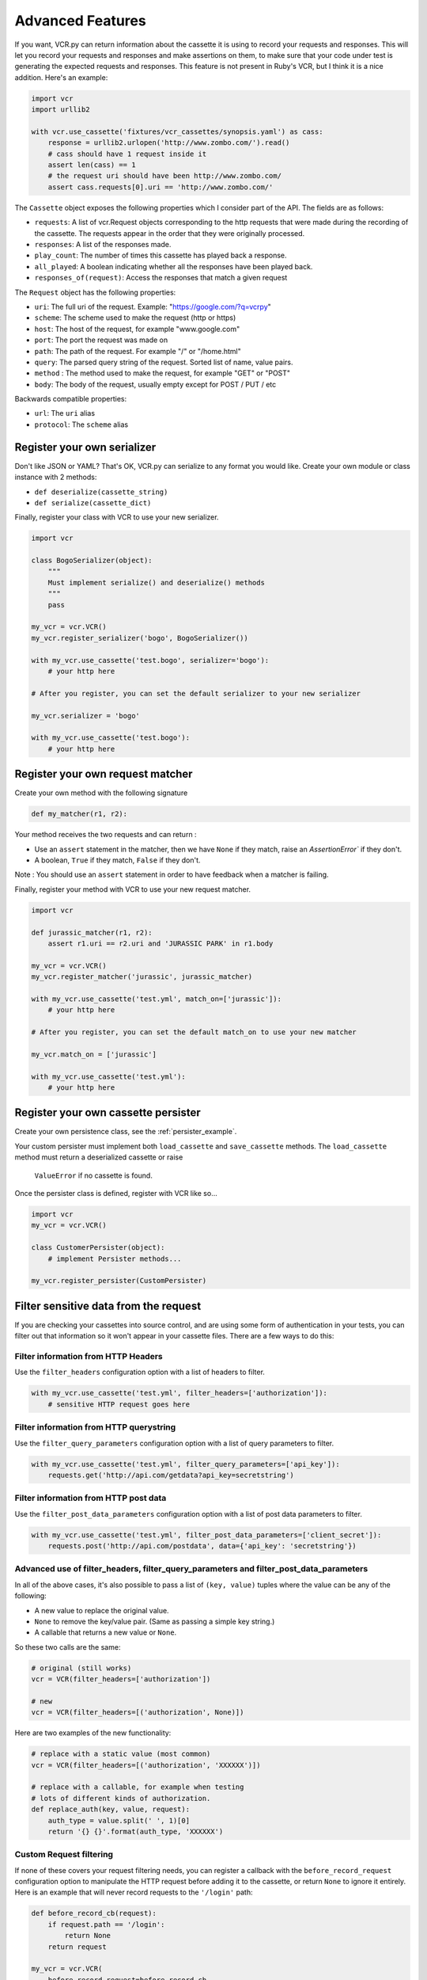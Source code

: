 Advanced Features
=================

If you want, VCR.py can return information about the cassette it is
using to record your requests and responses. This will let you record
your requests and responses and make assertions on them, to make sure
that your code under test is generating the expected requests and
responses. This feature is not present in Ruby's VCR, but I think it is
a nice addition. Here's an example:

.. code:: python

    import vcr
    import urllib2

    with vcr.use_cassette('fixtures/vcr_cassettes/synopsis.yaml') as cass:
        response = urllib2.urlopen('http://www.zombo.com/').read()
        # cass should have 1 request inside it
        assert len(cass) == 1 
        # the request uri should have been http://www.zombo.com/
        assert cass.requests[0].uri == 'http://www.zombo.com/'

The ``Cassette`` object exposes the following properties which I
consider part of the API. The fields are as follows:

-  ``requests``: A list of vcr.Request objects corresponding to the http
   requests that were made during the recording of the cassette. The
   requests appear in the order that they were originally processed.
-  ``responses``: A list of the responses made.
-  ``play_count``: The number of times this cassette has played back a
   response.
-  ``all_played``: A boolean indicating whether all the responses have
   been played back.
-  ``responses_of(request)``: Access the responses that match a given
   request

The ``Request`` object has the following properties:

-  ``uri``: The full uri of the request. Example:
   "https://google.com/?q=vcrpy"
-  ``scheme``: The scheme used to make the request (http or https)
-  ``host``: The host of the request, for example "www.google.com"
-  ``port``: The port the request was made on
-  ``path``: The path of the request. For example "/" or "/home.html"
-  ``query``: The parsed query string of the request. Sorted list of
   name, value pairs.
-  ``method`` : The method used to make the request, for example "GET"
   or "POST"
-  ``body``: The body of the request, usually empty except for POST /
   PUT / etc

Backwards compatible properties:

-  ``url``: The ``uri`` alias
-  ``protocol``: The ``scheme`` alias

Register your own serializer
----------------------------

Don't like JSON or YAML? That's OK, VCR.py can serialize to any format
you would like. Create your own module or class instance with 2 methods:

-  ``def deserialize(cassette_string)``
-  ``def serialize(cassette_dict)``

Finally, register your class with VCR to use your new serializer.

.. code:: python

    import vcr

    class BogoSerializer(object):
        """
        Must implement serialize() and deserialize() methods
        """
        pass

    my_vcr = vcr.VCR()
    my_vcr.register_serializer('bogo', BogoSerializer())

    with my_vcr.use_cassette('test.bogo', serializer='bogo'):
        # your http here

    # After you register, you can set the default serializer to your new serializer

    my_vcr.serializer = 'bogo'

    with my_vcr.use_cassette('test.bogo'):
        # your http here

Register your own request matcher
---------------------------------

Create your own method with the following signature

.. code:: python

    def my_matcher(r1, r2):

Your method receives the two requests and can return :

- Use an ``assert`` statement in the matcher, then we have ``None`` if they match, raise an `AssertionError`` if they don't.
- A boolean, ``True`` if they match, ``False`` if they don't.

Note : You should use an ``assert`` statement in order to have feedback when a matcher is failing.

Finally, register your method with VCR to use your new request matcher.

.. code:: python

    import vcr

    def jurassic_matcher(r1, r2):
        assert r1.uri == r2.uri and 'JURASSIC PARK' in r1.body

    my_vcr = vcr.VCR()
    my_vcr.register_matcher('jurassic', jurassic_matcher)

    with my_vcr.use_cassette('test.yml', match_on=['jurassic']):
        # your http here

    # After you register, you can set the default match_on to use your new matcher

    my_vcr.match_on = ['jurassic']

    with my_vcr.use_cassette('test.yml'):
        # your http here

Register your own cassette persister
------------------------------------

Create your own persistence class, see the :ref:`persister_example`.

Your custom persister must implement both ``load_cassette`` and ``save_cassette``
methods.  The ``load_cassette`` method must return a deserialized cassette or raise
 ``ValueError`` if no cassette is found.

Once the persister class is defined, register with VCR like so...

.. code:: python

    import vcr
    my_vcr = vcr.VCR()

    class CustomerPersister(object):
        # implement Persister methods...

    my_vcr.register_persister(CustomPersister)

Filter sensitive data from the request
--------------------------------------

If you are checking your cassettes into source control, and are using
some form of authentication in your tests, you can filter out that
information so it won't appear in your cassette files. There are a few
ways to do this:

Filter information from HTTP Headers
~~~~~~~~~~~~~~~~~~~~~~~~~~~~~~~~~~~~

Use the ``filter_headers`` configuration option with a list of headers
to filter.

.. code:: python

    with my_vcr.use_cassette('test.yml', filter_headers=['authorization']):
        # sensitive HTTP request goes here

Filter information from HTTP querystring
~~~~~~~~~~~~~~~~~~~~~~~~~~~~~~~~~~~~~~~~

Use the ``filter_query_parameters`` configuration option with a list of
query parameters to filter.

.. code:: python

    with my_vcr.use_cassette('test.yml', filter_query_parameters=['api_key']):
        requests.get('http://api.com/getdata?api_key=secretstring')

Filter information from HTTP post data
~~~~~~~~~~~~~~~~~~~~~~~~~~~~~~~~~~~~~~

Use the ``filter_post_data_parameters`` configuration option with a list
of post data parameters to filter.

.. code:: python

    with my_vcr.use_cassette('test.yml', filter_post_data_parameters=['client_secret']):
        requests.post('http://api.com/postdata', data={'api_key': 'secretstring'})

Advanced use of filter_headers, filter_query_parameters and filter_post_data_parameters
~~~~~~~~~~~~~~~~~~~~~~~~~~~~~~~~~~~~~~~~~~~~~~~~~~~~~~~~~~~~~~~~~~~~~~~~~~~~~~~~~~~~~~~

In all of the above cases, it's also possible to pass a list of ``(key, value)``
tuples where the value can be any of the following:

* A new value to replace the original value.
* ``None`` to remove the key/value pair. (Same as passing a simple key string.)
* A callable that returns a new value or ``None``.

So these two calls are the same:

.. code:: python

    # original (still works)
    vcr = VCR(filter_headers=['authorization'])
    
    # new
    vcr = VCR(filter_headers=[('authorization', None)])

Here are two examples of the new functionality:

.. code:: python

    # replace with a static value (most common)
    vcr = VCR(filter_headers=[('authorization', 'XXXXXX')])
    
    # replace with a callable, for example when testing
    # lots of different kinds of authorization.
    def replace_auth(key, value, request):
        auth_type = value.split(' ', 1)[0]
        return '{} {}'.format(auth_type, 'XXXXXX')

Custom Request filtering
~~~~~~~~~~~~~~~~~~~~~~~~

If none of these covers your request filtering needs, you can register a
callback with the ``before_record_request`` configuration option to
manipulate the HTTP request before adding it to the cassette, or return
``None`` to ignore it entirely. Here is an example that will never record
requests to the ``'/login'`` path:

.. code:: python

    def before_record_cb(request):
        if request.path == '/login':
            return None
        return request

    my_vcr = vcr.VCR(
        before_record_request=before_record_cb,
    )
    with my_vcr.use_cassette('test.yml'):
        # your http code here

You can also mutate the request using this callback. For example, you
could remove all query parameters from any requests to the ``'/login'``
path.

.. code:: python

    def scrub_login_request(request):
        if request.path == '/login':
            request.uri, _ =  urllib.splitquery(request.uri)
        return request

    my_vcr = vcr.VCR(
        before_record_request=scrub_login_request,
    )
    with my_vcr.use_cassette('test.yml'):
        # your http code here

Custom Response Filtering
~~~~~~~~~~~~~~~~~~~~~~~~~

You can also do response filtering with the
``before_record_response`` configuration option. Its usage is
similar to the above ``before_record_request`` - you can
mutate the response, or return ``None`` to avoid recording
the request and response altogether. For example to hide
sensitive data from the request body:

.. code:: python

    def scrub_string(string, replacement=''):
        def before_record_response(response):
            response['body']['string'] = response['body']['string'].replace(string, replacement)
            return response
        return before_record_response

    my_vcr = vcr.VCR(
        before_record_response=scrub_string(settings.USERNAME, 'username'),
    )
    with my_vcr.use_cassette('test.yml'):
         # your http code here    


Decode compressed response
---------------------------

When the ``decode_compressed_response`` keyword argument of a ``VCR`` object
is set to True, VCR will decompress "gzip" and "deflate" response bodies
before recording. This ensures that these interactions become readable and
editable after being serialized.

.. note::
    Decompression is done before any other specified `Custom Response Filtering`_.

This option should be avoided if the actual decompression of response bodies
is part of the functionality of the library or app being tested.

Ignore requests
---------------

If you would like to completely ignore certain requests, you can do it
in a few ways:

-  Set the ``ignore_localhost`` option equal to True. This will not
   record any requests sent to (or responses from) localhost, 127.0.0.1,
   or 0.0.0.0.
-  Set the ``ignore_hosts`` configuration option to a list of hosts to
   ignore
-  Add a ``before_record_request`` or ``before_record_response`` callback
   that returns ``None`` for requests you want to ignore (see above).

Requests that are ignored by VCR will not be saved in a cassette, nor
played back from a cassette. VCR will completely ignore those requests
as if it didn't notice them at all, and they will continue to hit the
server as if VCR were not there.

Custom Patches
--------------

If you use a custom ``HTTPConnection`` class, or otherwise make http
requests in a way that requires additional patching, you can use the
``custom_patches`` keyword argument of the ``VCR`` and ``Cassette``
objects to patch those objects whenever a cassette's context is entered.
To patch a custom version of ``HTTPConnection`` you can do something
like this:

::

    import where_the_custom_https_connection_lives
    from vcr.stubs import VCRHTTPSConnection
    my_vcr = config.VCR(custom_patches=((where_the_custom_https_connection_lives, 'CustomHTTPSConnection', VCRHTTPSConnection),))

    @my_vcr.use_cassette(...)

Automatic Cassette Naming
-------------------------

VCR.py now allows the omission of the path argument to the use\_cassette
function. Both of the following are now legal/should work

.. code:: python

    @my_vcr.use_cassette
    def my_test_function():
        ...

.. code:: python

    @my_vcr.use_cassette()
    def my_test_function():
        ...

In both cases, VCR.py will use a path that is generated from the
provided test function's name. If no ``cassette_library_dir`` has been
set, the cassette will be in a file with the name of the test function
in directory of the file in which the test function is declared. If a
``cassette_library_dir`` has been set, the cassette will appear in that
directory in a file with the name of the decorated function.

It is possible to control the path produced by the automatic naming
machinery by customizing the ``path_transformer`` and
``func_path_generator`` vcr variables. To add an extension to all
cassette names, use ``VCR.ensure_suffix`` as follows:

.. code:: python

    my_vcr = VCR(path_transformer=VCR.ensure_suffix('.yaml'))

    @my_vcr.use_cassette
    def my_test_function():

Rewind Cassette
---------------

VCR.py allows to rewind a cassette in order to replay it inside the same function/test.

.. code:: python

    with vcr.use_cassette('fixtures/vcr_cassettes/synopsis.yaml') as cass:
        response = urllib2.urlopen('http://www.zombo.com/').read()
        assert cass.all_played
        a.rewind()
        assert not cass.all_played
